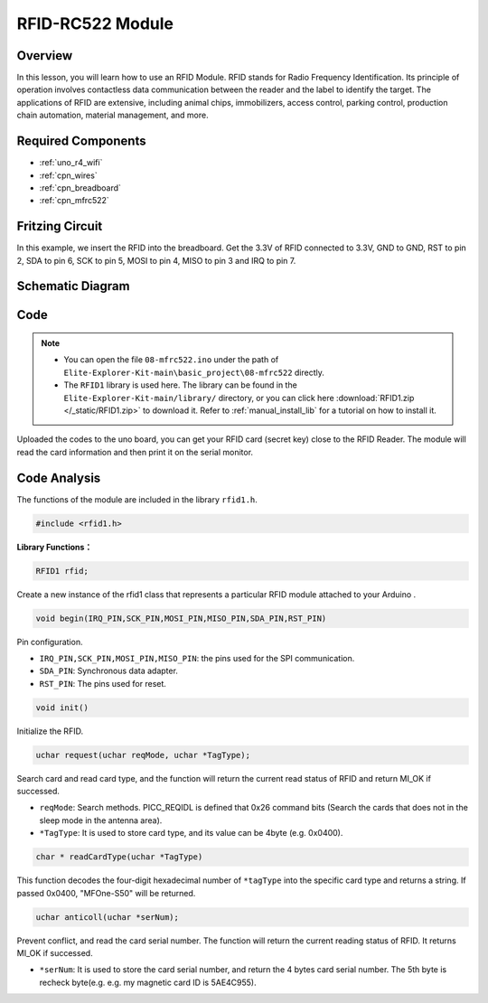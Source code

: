 .. _basic_mfrc522:

RFID-RC522 Module
==========================

.. https://docs.sunfounder.com/projects/vincent-kit/en/latest/arduino/2.35_rfid-rc522_module.html

Overview
-------------

In this lesson, you will learn how to use an RFID Module. RFID stands for Radio Frequency Identification. Its principle of operation involves contactless data communication between the reader and the label to identify the target. The applications of RFID are extensive, including animal chips, immobilizers, access control, parking control, production chain automation, material management, and more.

Required Components
-------------------------

* :ref:`uno_r4_wifi`
* :ref:`cpn_wires`
* :ref:`cpn_breadboard`
* :ref:`cpn_mfrc522`

Fritzing Circuit
---------------------

In this example, we insert the RFID into the breadboard. Get the 3.3V of RFID connected to 3.3V, GND to GND, RST to pin 2, SDA to pin 6, SCK to pin 5, MOSI to pin 4, MISO to pin 3 and IRQ to pin 7.

.. image:: img/08-rfid_bb.png
   :align: center

Schematic Diagram
-------------------------

.. image:: img/08_mfrc522_schematic.png
   :align: center
   :width: 70%

Code
-----------

.. note::

    * You can open the file ``08-mfrc522.ino`` under the path of ``Elite-Explorer-Kit-main\basic_project\08-mfrc522`` directly.
    * The ``RFID1`` library is used here. The library can be found in the ``Elite-Explorer-Kit-main/library/`` directory, or you can click here :download:`RFID1.zip </_static/RFID1.zip>` to download it. Refer to :ref:`manual_install_lib` for a tutorial on how to install it.

.. raw:: html

    <iframe src=https://create.arduino.cc/editor/sunfounder01/9a4e9be9-78f5-4bf0-8b44-ca6e44092dc1/preview?embed style="height:510px;width:100%;margin:10px 0" frameborder=0></iframe>

Uploaded the codes to the uno board, you can get your RFID card (secret key) close to the RFID Reader. The module will read the card information and then print it on the serial monitor.  

Code Analysis
-------------------

The functions of the module are included in the library ``rfid1.h``.

.. code-block:: arduino

    #include <rfid1.h>

**Library Functions：**

.. code-block:: arduino

    RFID1 rfid;

Create a new instance of the rfid1 class that represents a particular
RFID module attached to your Arduino .

.. code-block:: arduino

    void begin(IRQ_PIN,SCK_PIN,MOSI_PIN,MISO_PIN,SDA_PIN,RST_PIN)

Pin configuration.

* ``IRQ_PIN,SCK_PIN,MOSI_PIN,MISO_PIN``: the pins used for the SPI communication.
* ``SDA_PIN``: Synchronous data adapter.
* ``RST_PIN``: The pins used for reset.

.. code-block:: arduino

    void init()

Initialize the RFID.

.. code-block:: arduino

    uchar request(uchar reqMode, uchar *TagType);

Search card and read card type, and the function will return the current read status of RFID and return MI_OK if successed.

* ``reqMode``: Search methods. PICC_REQIDL is defined that 0x26 command bits (Search the cards that does not in the sleep mode in the antenna area).
* ``*TagType``: It is used to store card type, and its value can be 4byte (e.g. 0x0400).

.. code-block:: arduino

    char * readCardType(uchar *TagType)

This function decodes the four-digit hexadecimal number of ``*tagType``
into the specific card type and returns a string. If passed 0x0400,
"MFOne-S50" will be returned.

.. code-block:: arduino

    uchar anticoll(uchar *serNum);

Prevent conflict, and read the card serial number. The function will
return the current reading status of RFID. It returns MI_OK if
successed.

* ``*serNum``: It is used to store the card serial number, and return the 4 bytes card serial number. The 5th byte is recheck byte(e.g. e.g. my magnetic card ID is 5AE4C955).
